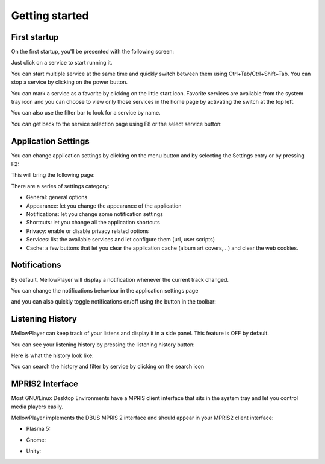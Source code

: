 Getting started
===============

First startup
-------------

On the first startup, you'll be presented with the following screen:

.. image:: ../_static/home-page.png
    :align: center

Just click on a service to start running it.

You can start multiple service at the same time and quickly switch between
them using Ctrl+Tab/Ctrl+Shift+Tab. You can stop a service by clicking on the power button.

You can mark a service as a favorite by clicking on the little start icon. Favorite services are available from the system tray icon and you can choose to view only those services in the home page by activating the switch at the top left.

You can also use the filter bar to look for a service by name.

.. image:: ../_static/main-window.png
    :align: center

You can get back to the service selection page using F8 or the select service button:

.. image:: ../_static/select-services-button.png
    :align: center

Application Settings
--------------------

You can change application settings by clicking on the menu button and by selecting the Settings entry or by pressing F2:

.. image:: ../_static/settings-menu.png
    :align: center

This will bring the following page:

.. image:: ../_static/general-settings.png
    :align: center

There are a series of settings category:

- General: general options
- Appearance: let you change the appearance of the application
- Notifications: let you change some notification settings
- Shortcuts: let you change all the application shortcuts
- Privacy: enable or disable privacy related options
- Services: list the available services and let configure them (url, user scripts)
- Cache: a few buttons that let you clear the application cache (album art covers,...) and clear the web cookies.


Notifications
-------------

By default, MellowPlayer will display a notification whenever the current track changed.


.. image:: ../_static/notification-plasma5.png
    :align: center


You can change the notifications behaviour in the application settings page

.. image:: ../_static/notification-settings.png
    :align: center

and you can also quickly toggle notifications on/off using the button in the toolbar:

.. image:: ../_static/notification-button.png
    :align: center

Listening History
-----------------

MellowPlayer can keep track of your listens and display it in a side panel. This feature is OFF by default.

You can see your listening history by pressing the listening history button:

.. image:: ../_static/listening-history-button.png
    :align: center

Here is what the history look like:

.. image:: ../_static/listening-history.png
    :align: center

You can search the history and filter by service by clicking on the search icon

.. image:: ../_static/listening-history-search.png
    :align: center

MPRIS2 Interface
----------------

Most GNU/Linux Desktop Environments have a MPRIS client interface that sits
in the system tray and let you control media players easily.

MellowPlayer implements the DBUS MPRIS 2 interface and should appear in your MPRIS2
client interface:

- Plasma 5:

.. image:: ../_static/mpris-player-plasma.png
    :align: center

- Gnome:

.. image:: ../_static/mpris-player-gnome.png
    :align: center

- Unity:

.. image:: ../_static/mpris-player-unity.png
    :align: center
